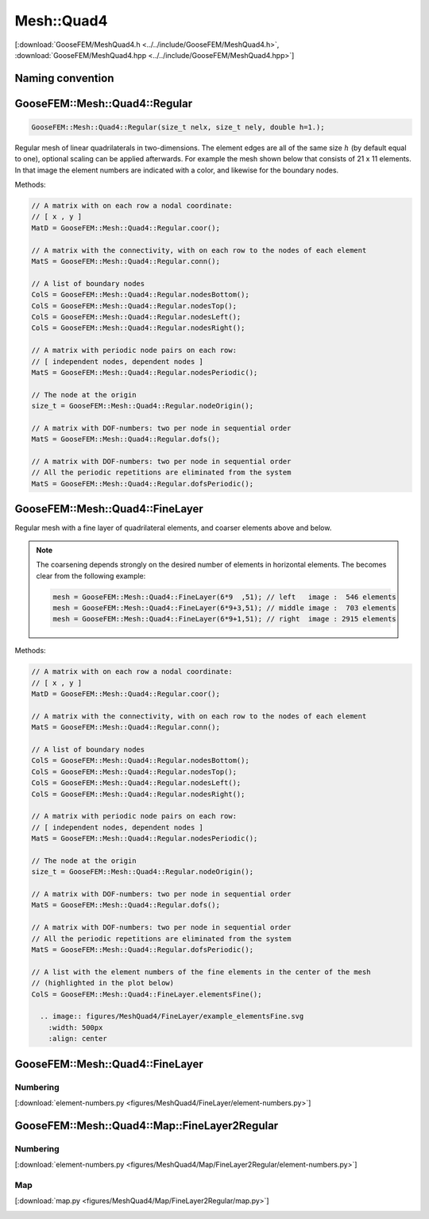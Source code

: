 
***********
Mesh::Quad4
***********

[:download:`GooseFEM/MeshQuad4.h <../../include/GooseFEM/MeshQuad4.h>`, :download:`GooseFEM/MeshQuad4.hpp <../../include/GooseFEM/MeshQuad4.hpp>`]

Naming convention
-----------------

.. image:: figures/MeshQuad4/naming_convention.svg
  :width: 350px
  :align: center

GooseFEM::Mesh::Quad4::Regular
------------------------------

.. code-block:: cpp

  GooseFEM::Mesh::Quad4::Regular(size_t nelx, size_t nely, double h=1.);

Regular mesh of linear quadrilaterals in two-dimensions. The element edges are all of the same size :math:`h` (by default equal to one), optional scaling can be applied afterwards. For example the mesh shown below that consists of 21 x 11 elements. In that image the element numbers are indicated with a color, and likewise for the boundary nodes.

.. image:: figures/MeshQuad4/Regular/example.svg
  :width: 500px
  :align: center

Methods:

.. code-block:: cpp

  // A matrix with on each row a nodal coordinate:
  // [ x , y ]
  MatD = GooseFEM::Mesh::Quad4::Regular.coor();

  // A matrix with the connectivity, with on each row to the nodes of each element
  MatS = GooseFEM::Mesh::Quad4::Regular.conn();

  // A list of boundary nodes
  ColS = GooseFEM::Mesh::Quad4::Regular.nodesBottom();
  ColS = GooseFEM::Mesh::Quad4::Regular.nodesTop();
  ColS = GooseFEM::Mesh::Quad4::Regular.nodesLeft();
  ColS = GooseFEM::Mesh::Quad4::Regular.nodesRight();

  // A matrix with periodic node pairs on each row:
  // [ independent nodes, dependent nodes ]
  MatS = GooseFEM::Mesh::Quad4::Regular.nodesPeriodic();

  // The node at the origin
  size_t = GooseFEM::Mesh::Quad4::Regular.nodeOrigin();

  // A matrix with DOF-numbers: two per node in sequential order
  MatS = GooseFEM::Mesh::Quad4::Regular.dofs();

  // A matrix with DOF-numbers: two per node in sequential order
  // All the periodic repetitions are eliminated from the system
  MatS = GooseFEM::Mesh::Quad4::Regular.dofsPeriodic();

GooseFEM::Mesh::Quad4::FineLayer
--------------------------------

Regular mesh with a fine layer of quadrilateral elements, and coarser elements above and below.

.. image:: figures/MeshQuad4/FineLayer/example.svg
  :width: 500px
  :align: center

.. note::

  The coarsening depends strongly on the desired number of elements in horizontal elements. The becomes clear from the following example:

  .. code-block:: cpp

    mesh = GooseFEM::Mesh::Quad4::FineLayer(6*9  ,51); // left   image :  546 elements
    mesh = GooseFEM::Mesh::Quad4::FineLayer(6*9+3,51); // middle image :  703 elements
    mesh = GooseFEM::Mesh::Quad4::FineLayer(6*9+1,51); // right  image : 2915 elements

  .. image:: figures/MeshQuad4/FineLayer/behavior.svg
    :width: 1000px
    :align: center

Methods:

.. code-block:: cpp

  // A matrix with on each row a nodal coordinate:
  // [ x , y ]
  MatD = GooseFEM::Mesh::Quad4::Regular.coor();

  // A matrix with the connectivity, with on each row to the nodes of each element
  MatS = GooseFEM::Mesh::Quad4::Regular.conn();

  // A list of boundary nodes
  ColS = GooseFEM::Mesh::Quad4::Regular.nodesBottom();
  ColS = GooseFEM::Mesh::Quad4::Regular.nodesTop();
  ColS = GooseFEM::Mesh::Quad4::Regular.nodesLeft();
  ColS = GooseFEM::Mesh::Quad4::Regular.nodesRight();

  // A matrix with periodic node pairs on each row:
  // [ independent nodes, dependent nodes ]
  MatS = GooseFEM::Mesh::Quad4::Regular.nodesPeriodic();

  // The node at the origin
  size_t = GooseFEM::Mesh::Quad4::Regular.nodeOrigin();

  // A matrix with DOF-numbers: two per node in sequential order
  MatS = GooseFEM::Mesh::Quad4::Regular.dofs();

  // A matrix with DOF-numbers: two per node in sequential order
  // All the periodic repetitions are eliminated from the system
  MatS = GooseFEM::Mesh::Quad4::Regular.dofsPeriodic();

  // A list with the element numbers of the fine elements in the center of the mesh
  // (highlighted in the plot below)
  ColS = GooseFEM::Mesh::Quad4::FineLayer.elementsFine();

    .. image:: figures/MeshQuad4/FineLayer/example_elementsFine.svg
      :width: 500px
      :align: center


GooseFEM::Mesh::Quad4::FineLayer
--------------------------------

Numbering
^^^^^^^^^

[:download:`element-numbers.py <figures/MeshQuad4/FineLayer/element-numbers.py>`]

.. image:: figures/MeshQuad4/FineLayer/element-numbers.svg
  :width: 500px
  :align: center

GooseFEM::Mesh::Quad4::Map::FineLayer2Regular
---------------------------------------------

Numbering
^^^^^^^^^

[:download:`element-numbers.py <figures/MeshQuad4/Map/FineLayer2Regular/element-numbers.py>`]

.. image:: figures/MeshQuad4/Map/FineLayer2Regular/element-numbers.svg
  :width: 500px
  :align: center

Map
^^^

[:download:`map.py <figures/MeshQuad4/Map/FineLayer2Regular/map.py>`]

.. image:: figures/MeshQuad4/Map/FineLayer2Regular/map.svg
  :width: 500px
  :align: center
